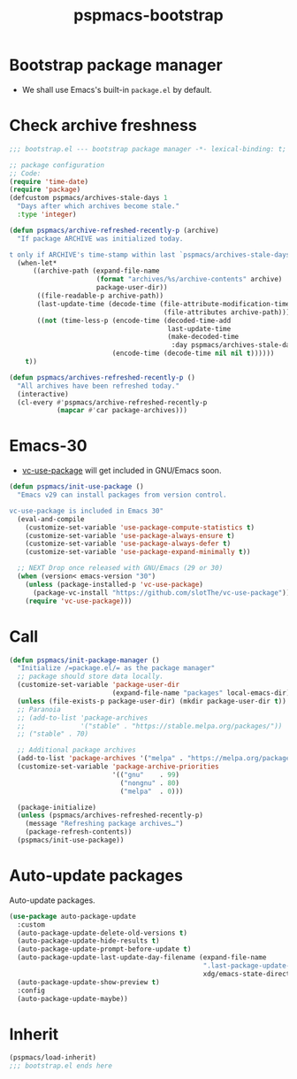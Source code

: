 #+title: pspmacs-bootstrap
#+PROPERTY: header-args :tangle bootstrap.el :mkdirp t :results no :eval never
#+auto_tangle: t

* Bootstrap package manager
- We shall use Emacs's built-in =package.el= by default.

* Check archive freshness
#+begin_src emacs-lisp
  ;;; bootstrap.el --- bootstrap package manager -*- lexical-binding: t; -*-

  ;; package configuration
  ;; Code:
  (require 'time-date)
  (require 'package)
  (defcustom pspmacs/archives-stale-days 1
    "Days after which archives become stale."
    :type 'integer)

  (defun pspmacs/archive-refreshed-recently-p (archive)
    "If package ARCHIVE was initialized today.

  t only if ARCHIVE's time-stamp within last `pspmacs/archives-stale-days'"
    (when-let*
        ((archive-path (expand-file-name
                        (format "archives/%s/archive-contents" archive)
                        package-user-dir))
         ((file-readable-p archive-path))
         (last-update-time (decode-time (file-attribute-modification-time
                                         (file-attributes archive-path))))
         ((not (time-less-p (encode-time (decoded-time-add
                                          last-update-time
                                          (make-decoded-time
                                           :day pspmacs/archives-stale-days)))
                            (encode-time (decode-time nil nil t))))))
      t))

  (defun pspmacs/archives-refreshed-recently-p ()
    "All archives have been refreshed today."
    (interactive)
    (cl-every #'pspmacs/archive-refreshed-recently-p
              (mapcar #'car package-archives)))
#+end_src

* Emacs-30
- [[https://github.com/slotThe/vc-use-package][vc-use-package]] will get included in GNU/Emacs soon.
#+begin_src emacs-lisp
  (defun pspmacs/init-use-package ()
    "Emacs v29 can install packages from version control.

  vc-use-package is included in Emacs 30"
    (eval-and-compile
      (customize-set-variable 'use-package-compute-statistics t)
      (customize-set-variable 'use-package-always-ensure t)
      (customize-set-variable 'use-package-always-defer t)
      (customize-set-variable 'use-package-expand-minimally t))

    ;; NEXT Drop once released with GNU/Emacs (29 or 30)
    (when (version< emacs-version "30")
      (unless (package-installed-p 'vc-use-package)
        (package-vc-install "https://github.com/slotThe/vc-use-package"))
      (require 'vc-use-package)))
#+end_src

* Call
#+begin_src emacs-lisp
  (defun pspmacs/init-package-manager ()
    "Initialize /=package.el/= as the package manager"
    ;; package should store data locally.
    (customize-set-variable 'package-user-dir
                            (expand-file-name "packages" local-emacs-dir))
    (unless (file-exists-p package-user-dir) (mkdir package-user-dir t))
    ;; Paranoia
    ;; (add-to-list 'package-archives
    ;;              '("stable" . "https://stable.melpa.org/packages/"))
    ;; ("stable" . 70)

    ;; Additional package archives
    (add-to-list 'package-archives '("melpa" . "https://melpa.org/packages/"))
    (customize-set-variable 'package-archive-priorities
                            '(("gnu"    . 99)
                              ("nongnu" . 80)
                              ("melpa"  . 0)))

    (package-initialize)
    (unless (pspmacs/archives-refreshed-recently-p)
      (message "Refreshing package archives…")
      (package-refresh-contents))
    (pspmacs/init-use-package))
#+end_src

* Auto-update packages
Auto-update packages.
#+begin_src emacs-lisp
  (use-package auto-package-update
    :custom
    (auto-package-update-delete-old-versions t)
    (auto-package-update-hide-results t)
    (auto-package-update-prompt-before-update t)
    (auto-package-update-last-update-day-filename (expand-file-name
                                                   ".last-package-update-day"
                                                   xdg/emacs-state-directory))
    (auto-package-update-show-preview t)
    :config
    (auto-package-update-maybe))
#+end_src

* Inherit
#+begin_src emacs-lisp
  (pspmacs/load-inherit)
  ;;; bootstrap.el ends here
#+end_src

